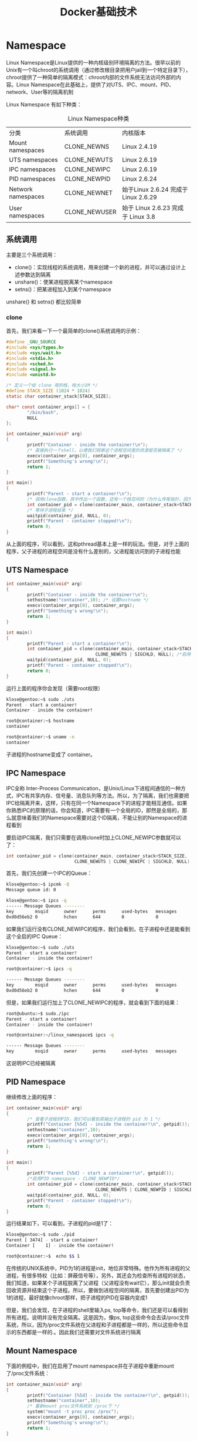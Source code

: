 #+TITLE: Docker基础技术
#+HTML_HEAD: <link rel="stylesheet" type="text/css" href="css/main.css" />
#+OPTIONS: num:nil timestamp:nil ^:nil 

* Namespace
  Linux Namespace是Linux提供的一种内核级别环境隔离的方法。很早以前的Unix有一个叫chroot的系统调用（通过修改根目录把用户jail到一个特定目录下），chroot提供了一种简单的隔离模式：chroot内部的文件系统无法访问外部的内容。Linux Namespace在此基础上，提供了对UTS、IPC、mount、PID、network、User等的隔离机制 
  
  Linux Namespace 有如下种类：
  #+CAPTION: Linux Namespace种类
  #+ATTR_HTML: :border 1 :rules all :frame boader
  | 分类               | 系统调用      | 内核版本                             |
  | Mount namespaces   | CLONE_NEWNS   | Linux 2.4.19                         |
  | UTS namespaces     | CLONE_NEWUTS  | Linux 2.6.19                         |
  | IPC namespaces     | CLONE_NEWIPC  | Linux 2.6.19                         |
  | PID namespaces     | CLONE_NEWPID  | Linux 2.6.24                         |
  | Network namespaces | CLONE_NEWNET  | 始于Linux 2.6.24 完成于 Linux 2.6.29 |
  | User namespaces    | CLONE_NEWUSER | 始于 Linux 2.6.23 完成于 Linux 3.8   |
  
** 系统调用
   主要是三个系统调用：
+ clone()：实现线程的系统调用，用来创建一个新的进程，并可以通过设计上述参数达到隔离
+ unshare()：使某进程脱离某个namespace
+ setns()：把某进程加入到某个namespace
  
unshare() 和 setns() 都比较简单 
*** clone
    首先，我们来看一下一个最简单的clone()系统调用的示例：
    
    #+BEGIN_SRC C 
  #define _GNU_SOURCE
  #include <sys/types.h>
  #include <sys/wait.h>
  #include <stdio.h>
  #include <sched.h>
  #include <signal.h>
  #include <unistd.h>
   
  /* 定义一个给 clone 用的栈，栈大小1M */
  #define STACK_SIZE (1024 * 1024)
  static char container_stack[STACK_SIZE];
   
  char* const container_args[] = {
          "/bin/bash",
          NULL
  };
   
  int container_main(void* arg)
  {
          printf("Container - inside the container!\n");
          /* 直接执行一个shell，以便我们观察这个进程空间里的资源是否被隔离了 */
          execv(container_args[0], container_args); 
          printf("Something's wrong!\n");
          return 1;
  }
   
  int main()
  {
          printf("Parent - start a container!\n");
          /* 调用clone函数，其中传出一个函数，还有一个栈空间的（为什么传尾指针，因为栈是反着的） */
          int container_pid = clone(container_main, container_stack+STACK_SIZE, SIGCHLD, NULL);
          /* 等待子进程结束 */
          waitpid(container_pid, NULL, 0);
          printf("Parent - container stopped!\n");
          return 0;
  }
    #+END_SRC
    从上面的程序，可以看到，这和pthread基本上是一样的玩法。但是，对于上面的程序，父子进程的进程空间是没有什么差别的，父进程能访问到的子进程也能
    
** UTS Namespace
   
   #+BEGIN_SRC C
     int container_main(void* arg)
     {
             printf("Container - inside the container!\n");
             sethostname("container",10); /* 设置hostname */
             execv(container_args[0], container_args);
             printf("Something's wrong!\n");
             return 1;
     }
      
     int main()
     {
             printf("Parent - start a container!\n");
             int container_pid = clone(container_main, container_stack+STACK_SIZE, 
                                       CLONE_NEWUTS | SIGCHLD, NULL); /*启用CLONE_NEWUTS Namespace隔离 */
             waitpid(container_pid, NULL, 0);
             printf("Parent - container stopped!\n");
             return 0;
     }
   #+END_SRC
   
   运行上面的程序你会发现（需要root权限）
   
   #+BEGIN_SRC sh
  klose@gentoo:~$ sudo ./uts
  Parent - start a container!
  Container - inside the container!

  root@container:~$ hostname
  container

  root@container:~$ uname -n
  container
   #+END_SRC
   
   子进程的hostname变成了 container。
   
** IPC Namespace
   IPC全称 Inter-Process Communication，是Unix/Linux下进程间通信的一种方式，IPC有共享内存、信号量、消息队列等方法。所以，为了隔离，我们也需要把IPC给隔离开来，这样，只有在同一个Namespace下的进程才能相互通信。如果你熟悉IPC的原理的话，你会知道，IPC需要有一个全局的ID，即然是全局的，那么就意味着我们的Namespace需要对这个ID隔离，不能让别的Namespace的进程看到
   
   要启动IPC隔离，我们只需要在调用clone时加上CLONE_NEWIPC参数就可以了：
   #+BEGIN_SRC C
  int container_pid = clone(container_main, container_stack+STACK_SIZE, 
                            CLONE_NEWUTS | CLONE_NEWIPC | SIGCHLD, NULL);
   #+END_SRC
   
   首先，我们先创建一个IPC的Queue：
   #+BEGIN_SRC sh
  klose@gentoo:~$ ipcmk -Q 
  Message queue id: 0
   
  klose@gentoo:~$ ipcs -q
  ------ Message Queues --------
  key        msqid      owner      perms      used-bytes   messages    
  0xd0d56eb2 0          hchen      644        0            0
   #+END_SRC
   
   如果我们运行没有CLONE_NEWIPC的程序，我们会看到，在子进程中还是能看到这个全启的IPC Queue：
   
   #+BEGIN_SRC sh
  klose@gentoo:~$ sudo ./uts
  Parent - start a container!
  Container - inside the container!
   
  root@container:~$ ipcs -q
   
  ------ Message Queues --------
  key        msqid      owner      perms      used-bytes   messages    
  0xd0d56eb2 0          hchen      644        0            0
   #+END_SRC
   
   但是，如果我们运行加上了CLONE_NEWIPC的程序，就会看到下面的结果：
   #+BEGIN_SRC sh
  root@ubuntu:~$ sudo./ipc
  Parent - start a container!
  Container - inside the container!
   
  root@container:~/linux_namespace$ ipcs -q
   
  ------ Message Queues --------
  key        msqid      owner      perms      used-bytes   messages
   #+END_SRC
   
   这说明IPC已经被隔离
   
** PID Namespace
   继续修改上面的程序：
   #+BEGIN_SRC C
  int container_main(void* arg)
  {
          /* 查看子进程的PID，我们可以看到其输出子进程的 pid 为 1 */
          printf("Container [%5d] - inside the container!\n", getpid());
          sethostname("container",10);
          execv(container_args[0], container_args);
          printf("Something's wrong!\n");
          return 1;
  }
   
  int main()
  {
          printf("Parent [%5d] - start a container!\n", getpid());
          /*启用PID namespace - CLONE_NEWPID*/
          int container_pid = clone(container_main, container_stack+STACK_SIZE, 
                                    CLONE_NEWUTS | CLONE_NEWPID | SIGCHLD, NULL); 
          waitpid(container_pid, NULL, 0);
          printf("Parent - container stopped!\n");
          return 0;
  }
   #+END_SRC
   运行结果如下，可以看到，子进程的pid是1了：
   #+BEGIN_SRC sh
  klose@gentoo:~$ sudo ./pid
  Parent [ 3474] - start a container!
  Container [    1] - inside the container!

  root@container:~$  echo $$ 1
   #+END_SRC
   在传统的UNIX系统中，PID为1的进程是init，地位非常特殊。他作为所有进程的父进程，有很多特权（比如：屏蔽信号等），另外，其还会为检查所有进程的状态，我们知道，如果某个子进程脱离了父进程（父进程没有wait它），那么init就会负责回收资源并结束这个子进程。所以，要做到进程空间的隔离，首先要创建出PID为1的进程，最好就像chroot那样，把子进程的PID在容器内变成1
   
   但是，我们会发现，在子进程的shell里输入ps, top等命令，我们还是可以看得到所有进程。说明并没有完全隔离。这是因为，像ps, top这些命令会去读/proc文件系统，所以，因为/proc文件系统在父进程和子进程都是一样的，所以这些命令显示的东西都是一样的.。因此我们还需要对文件系统进行隔离
   
** Mount Namespace
   下面的例程中，我们在启用了mount namespace并在子进程中重新mount了/proc文件系统：
   
   #+BEGIN_SRC C
  int container_main(void* arg)
  {
          printf("Container [%5d] - inside the container!\n", getpid());
          sethostname("container",10);
          /* 重新mount proc文件系统到 /proc下 */
          system("mount -t proc proc /proc");
          execv(container_args[0], container_args);
          printf("Something's wrong!\n");
          return 1;
  }
   
  int main()
  {
          printf("Parent [%5d] - start a container!\n", getpid());
          /* 启用Mount Namespace - 增加CLONE_NEWNS参数 */
          int container_pid = clone(container_main, container_stack+STACK_SIZE, 
                                    CLONE_NEWUTS | CLONE_NEWPID | CLONE_NEWNS | SIGCHLD, NULL);
          waitpid(container_pid, NULL, 0);
          printf("Parent - container stopped!\n");
          return 0;
  }
   #+END_SRC
   
   运行结果如下：
   #+BEGIN_SRC sh
  klose@gentoo:~$ sudo ./pid.mnt
  Parent [ 3502] - start a container!
  Container [    1] - inside the container!

  root@container:~$ ps -elf 
  F S UID        PID  PPID  C PRI  NI ADDR SZ WCHAN  STIME TTY          TIME CMD
  4 S root         1     0  0  80   0 -  6917 wait   19:55 pts/2    00:00:00 /bin/bash
  0 R root        14     1  0  80   0 -  5671 -      19:56 pts/2    00:00:00 ps -elf
   #+END_SRC
   
   我们可以看到只有两个进程 ，而且pid=1的进程是我们的/bin/bash。我们还可以看到/proc目录下也干净了很多：
   #+BEGIN_SRC sh
  root@container:~$ ls /proc
  1          dma          key-users   net            sysvipc
  16         driver       kmsg        pagetypeinfo   timer_list
  acpi       execdomains  kpagecount  partitions     timer_stats
  asound     fb           kpageflags  sched_debug    tty
  buddyinfo  filesystems  loadavg     schedstat      uptime
  bus        fs           locks       scsi           version
  cgroups    interrupts   mdstat      self           version_signature
  cmdline    iomem        meminfo     slabinfo       vmallocinfo
  consoles   ioports      misc        softirqs       vmstat
  cpuinfo    irq          modules     stat           zoneinfo
  crypto     kallsyms     mounts      swaps
  devices    kcore        mpt         sys
  diskstats  keys         mtrr        sysrq-trigger
   #+END_SRC
   下图，我们也可以看到在子进程中的top命令只看得到两个进程了：
   #+ATTR_HTML: image :width 90% 
   [[file:pic/mount-namespace.jpg]]
   
   注意：在通过CLONE_NEWNS创建mount namespace后，父进程会把自己的文件结构复制给子进程中。而子进程中新的namespace中的所有mount操作都只影响自身的文件系统，而不对外界产生任何影响。这样可以做到比较严格地隔离
   
*** Docker的 Mount Namespace 
    首先，需要一个rootfs，也就是需要把要做的镜像中的那些命令什么的copy到一个rootfs的目录下，模仿Linux构建如下的目录：
    #+BEGIN_SRC sh
  hchen@ubuntu:~/rootfs$ ls
  bin  dev  etc  home  lib  lib64  mnt  opt  proc  root  run  sbin  sys  tmp  usr  var
    #+END_SRC
    
    然后，我们把一些我们需要的命令copy到 rootfs/bin目录中（sh命令必需要copy进去，不然我们无法 chroot ）：
    #+BEGIN_SRC sh
  hchen@ubuntu:~/rootfs$ ls ./bin ./usr/bin
    
  ./bin:
  bash   chown  gzip      less  mount       netstat  rm     tabs  tee      top       tty
  cat    cp     hostname  ln    mountpoint  ping     sed    tac   test     touch     umount
  chgrp  echo   ip        ls    mv          ps       sh     tail  timeout  tr        uname
  chmod  grep   kill      more  nc          pwd      sleep  tar   toe      truncate  which
   
  ./usr/bin:
  awk  env  groups  head  id  mesg  sort  strace  tail  top  uniq  vi  wc  xargs
    #+END_SRC
    
    注意：你可以使用ldd命令把这些命令相关的那些so文件copy到对应的目录：
    #+BEGIN_SRC sh
  hchen@ubuntu:~/rootfs/bin$ ldd bash

      linux-vdso.so.1 =>  (0x00007fffd33fc000)
      libtinfo.so.5 => /lib/x86_64-linux-gnu/libtinfo.so.5 (0x00007f4bd42c2000)
      libdl.so.2 => /lib/x86_64-linux-gnu/libdl.so.2 (0x00007f4bd40be000)
      libc.so.6 => /lib/x86_64-linux-gnu/libc.so.6 (0x00007f4bd3cf8000)
      /lib64/ld-linux-x86-64.so.2 (0x00007f4bd4504000)
    #+END_SRC
    
    下面是我的rootfs中的一些so文件：
    
    #+BEGIN_SRC sh
  hchen@ubuntu:~/rootfs$ ls ./lib64 ./lib/x86_64-linux-gnu/
   
  ./lib64:
  ld-linux-x86-64.so.2
   
  ./lib/x86_64-linux-gnu/:
  libacl.so.1      libmemusage.so         libnss_files-2.19.so    libpython3.4m.so.1
  libacl.so.1.1.0  libmount.so.1          libnss_files.so.2       libpython3.4m.so.1.0
  libattr.so.1     libmount.so.1.1.0      libnss_hesiod-2.19.so   libresolv-2.19.so
  libblkid.so.1    libm.so.6              libnss_hesiod.so.2      libresolv.so.2
  libc-2.19.so     libncurses.so.5        libnss_nis-2.19.so      libselinux.so.1
  libcap.a         libncurses.so.5.9      libnss_nisplus-2.19.so  libtinfo.so.5
  libcap.so        libncursesw.so.5       libnss_nisplus.so.2     libtinfo.so.5.9
  libcap.so.2      libncursesw.so.5.9     libnss_nis.so.2         libutil-2.19.so
  libcap.so.2.24   libnsl-2.19.so         libpcre.so.3            libutil.so.1
  libc.so.6        libnsl.so.1            libprocps.so.3          libuuid.so.1
  libdl-2.19.so    libnss_compat-2.19.so  libpthread-2.19.so      libz.so.1
  libdl.so.2       libnss_compat.so.2     libpthread.so.0
  libgpm.so.2      libnss_dns-2.19.so     libpython2.7.so.1
  libm-2.19.so     libnss_dns.so.2        libpython2.7.so.1.0
    #+END_SRC
    
    包括这些命令依赖的一些配置文件：
    #+BEGIN_SRC sh
  hchen@ubuntu:~/rootfs$ ls ./etc
  bash.bashrc  group  hostname  hosts  ld.so.cache  nsswitch.conf  passwd  profile  
  resolv.conf  shadow
    #+END_SRC
    
    你现在会说，我靠，有些配置我希望是在容器起动时给他设置的，而不是hard code在镜像中的。比如：/etc/hosts，/etc/hostname，还有DNS的/etc/resolv.conf文件。好的。那我们在rootfs外面，我们再创建一个conf目录，把这些文件放到这个目录中：
    
    #+BEGIN_SRC sh
  hchen@ubuntu:~$ ls ./conf
  hostname     hosts     resolv.conf
    #+END_SRC
    
    这样，我们的父进程就可以动态地设置容器需要的这些文件的配置， 然后再把他们mount进容器，这样，容器的镜像中的配置就比较灵活了。
    
    好了，终于到了我们的程序：
    #+BEGIN_SRC C
  #define _GNU_SOURCE
  #include <sys/types.h>
  #include <sys/wait.h>
  #include <sys/mount.h>
  #include <stdio.h>
  #include <sched.h>
  #include <signal.h>
  #include <unistd.h>
   
  #define STACK_SIZE (1024 * 1024)
   
  static char container_stack[STACK_SIZE];
  char* const container_args[] = {
          "/bin/bash",
          "-l",
          NULL
  };
   
  int container_main(void* arg)
  {
          printf("Container [%5d] - inside the container!\n", getpid());
   
          //set hostname
          sethostname("container",10);
   
          //remount "/proc" to make sure the "top" and "ps" show container's information
          if (mount("proc", "rootfs/proc", "proc", 0, NULL) !=0 ) {
                  perror("proc");
          }
          if (mount("sysfs", "rootfs/sys", "sysfs", 0, NULL)!=0) {
                  perror("sys");
          }
          if (mount("none", "rootfs/tmp", "tmpfs", 0, NULL)!=0) {
                  perror("tmp");
          }
          if (mount("udev", "rootfs/dev", "devtmpfs", 0, NULL)!=0) {
                  perror("dev");
          }
          if (mount("devpts", "rootfs/dev/pts", "devpts", 0, NULL)!=0) {
                  perror("dev/pts");
          }
          if (mount("shm", "rootfs/dev/shm", "tmpfs", 0, NULL)!=0) {
                  perror("dev/shm");
          }
          if (mount("tmpfs", "rootfs/run", "tmpfs", 0, NULL)!=0) {
                  perror("run");
          }
          /* 
           ,* 模仿Docker的从外向容器里mount相关的配置文件 
           ,* 你可以查看：/var/lib/docker/containers/<container_id>/目录，
           ,* 你会看到docker的这些文件的。
           ,*/
          if (mount("conf/hosts", "rootfs/etc/hosts", "none", MS_BIND, NULL)!=0 ||
              mount("conf/hostname", "rootfs/etc/hostname", "none", MS_BIND, NULL)!=0 ||
              mount("conf/resolv.conf", "rootfs/etc/resolv.conf", "none", MS_BIND, NULL)!=0 ) {
                  perror("conf");
          }
          /* 模仿docker run命令中的 -v, --volume=[] 参数干的事 */
          if (mount("/tmp/t1", "rootfs/mnt", "none", MS_BIND, NULL)!=0) {
                  perror("mnt");
          }
   
          /* chroot 隔离目录 */
          if ( chdir("./rootfs") != 0 || chroot("./") != 0 ){
                  perror("chdir/chroot");
          }
   
          execv(container_args[0], container_args);
          perror("exec");
          printf("Something's wrong!\n");
          return 1;
  }
   
  int main()
  {
          printf("Parent [%5d] - start a container!\n", getpid());
          int container_pid = clone(container_main, container_stack+STACK_SIZE, 
                                    CLONE_NEWUTS | CLONE_NEWIPC | CLONE_NEWPID | CLONE_NEWNS | SIGCHLD, NULL);
          waitpid(container_pid, NULL, 0);
          printf("Parent - container stopped!\n");
          return 0;
  }
    #+END_SRC
    
    sudo运行上面的程序，会看到下面的挂载信息以及一个所谓的“镜像”：
    #+BEGIN_SRC sh
  hchen@ubuntu:~$ sudo ./mount
  Parent [ 4517] - start a container!
  Container [    1] - inside the container!

  root@container:/$ mount
  proc on /proc type proc (rw,relatime)
  sysfs on /sys type sysfs (rw,relatime)
  none on /tmp type tmpfs (rw,relatime)
  udev on /dev type devtmpfs (rw,relatime,size=493976k,nr_inodes=123494,mode=755)
  devpts on /dev/pts type devpts (rw,relatime,mode=600,ptmxmode=000)
  tmpfs on /run type tmpfs (rw,relatime)
  /dev/disk/by-uuid/18086e3b-d805-4515-9e91-7efb2fe5c0e2 on /etc/hosts type ext4 (rw,relatime,errors=remount-ro,data=ordered)
  /dev/disk/by-uuid/18086e3b-d805-4515-9e91-7efb2fe5c0e2 on /etc/hostname type ext4 (rw,relatime,errors=remount-ro,data=ordered)
  /dev/disk/by-uuid/18086e3b-d805-4515-9e91-7efb2fe5c0e2 on /etc/resolv.conf type ext4 (rw,relatime,errors=remount-ro,data=ordered)
   
  root@container:/$ ls /bin /usr/bin
  /bin:
  bash   chmod  echo  hostname  less  more    mv   ping  rm   sleep  tail  test     top    truncate  uname
  cat    chown  grep  ip        ln    mount   nc   ps    sed  tabs   tar   timeout  touch  tty       which
  chgrp  cp     gzip  kill      ls    mountpoint  netstat  pwd   sh   tac    tee   toe      tr     umount
   
  /usr/bin:
  awk  env  groups  head  id  mesg  sort  strace  tail  top  uniq  vi  wc  xargs
    #+END_SRC
    关于如何做一个chroot的目录，有个工具叫DebootstrapChroot
    
** User Namespace
   User Namespace主要是用了CLONE_NEWUSER的参数。使用了这个参数后，内部看到的UID和GID已经与外部不同了，默认显示为65534。那是因为容器找不到其真正的UID所以，设置上了最大的UID（其设置定义在/proc/sys/kernel/overflowuid）
   
   要把容器中的uid和真实系统的uid给映射在一起，需要修改 /proc/<pid>/uid_map 和 /proc/<pid>/gid_map 这两个文件，这两个文件的格式为：
   
   #+BEGIN_SRC 
  ID-inside-ns ID-outside-ns length
   #+END_SRC
+ ID-inside-ns：表示在容器显示的UID或GID
+ ID-outside-ns：表示容器外映射的真实的UID或GID
+ length：表示映射的范围，一般填1，表示一一对应
  
比如，把真实的uid=1000映射成容器内的uid=0：
#+BEGIN_SRC sh 
  $ cat /proc/2465/uid_map

  0       1000          1
#+END_SRC

再比如，把namespace内部从0开始的uid映射到外部从0开始的uid，其最大范围是无符号32位整形：
#+BEGIN_SRC sh
  $ cat /proc/$$/uid_map

  0          0          4294967295
#+END_SRC

需要注意的是：
+ 写这两个文件的进程需要这个namespace中的CAP_SETUID (CAP_SETGID)权限
+ 写入的进程必须是此user namespace的父或子的user namespace进程
+ 另外需要满如下条件之一：
  1. 父进程将effective uid/gid映射到子进程的user namespace中
  2. 父进程如果有CAP_SETUID/CAP_SETGID权限，那么它将可以映射到父进程中的任一uid/gid
     
*** 实例
    我们用了一个pipe来对父子进程进行同步，这是因为子进程中有一个execv的系统调用，这个系统调用会把当前子进程的进程空间给全部覆盖掉，我们希望在execv之前就做好user namespace的uid/gid的映射，这样，execv运行的/bin/bash就会因为我们设置了uid为0的inside-uid而变成#号的提示符
    #+BEGIN_SRC C
      #define _GNU_SOURCE
      #include <stdio.h>
      #include <stdlib.h>
      #include <sys/types.h>
      #include <sys/wait.h>
      #include <sys/mount.h>
      #include <linux/capability.h>
      #include <stdio.h>
      #include <sched.h>
      #include <signal.h>
      #include <unistd.h>
       
      #define STACK_SIZE (1024 * 1024)
       
      static char container_stack[STACK_SIZE];
      char* const container_args[] = {
              "/bin/bash",
              NULL
      };
       
      int pipefd[2];
       
      void set_map(char* file, int inside_id, int outside_id, int len) {
              FILE* mapfd = fopen(file, "w");
              if (NULL == mapfd) {
                      perror("open file error");
                      return;
              }
              fprintf(mapfd, "%d %d %d", inside_id, outside_id, len);
              fclose(mapfd);
      }
       
      void set_uid_map(pid_t pid, int inside_id, int outside_id, int len) {
              char file[256];
              sprintf(file, "/proc/%d/uid_map", pid);
              set_map(file, inside_id, outside_id, len);
      }
       
      void set_gid_map(pid_t pid, int inside_id, int outside_id, int len) {
              char file[256];
              sprintf(file, "/proc/%d/gid_map", pid);
              set_map(file, inside_id, outside_id, len);
      }
       
      int container_main(void* arg)
      {
       
              printf("Container [%5d] - inside the container!\n", getpid());
       
              printf("Container: eUID = %ld;  eGID = %ld, UID=%ld, GID=%ld\n",
                     (long) geteuid(), (long) getegid(), (long) getuid(), (long) getgid());
       
              /* 等待父进程通知后再往下执行（进程间的同步） */
              char ch;
              close(pipefd[1]);
              read(pipefd[0], &ch, 1);
       
              printf("Container [%5d] - setup hostname!\n", getpid());
              //set hostname
              sethostname("container",10);
       
              //remount "/proc" to make sure the "top" and "ps" show container's information
              mount("proc", "/proc", "proc", 0, NULL);
       
              execv(container_args[0], container_args);
              printf("Something's wrong!\n");
              return 1;
      }

      int main()
      {
              const int gid=getgid(), uid=getuid();
       
              printf("Parent: eUID = %ld;  eGID = %ld, UID=%ld, GID=%ld\n",
                     (long) geteuid(), (long) getegid(), (long) getuid(), (long) getgid()); 
              pipe(pipefd);
              printf("Parent [%5d] - start a container!\n", getpid());
       
              int container_pid = clone(container_main, container_stack+STACK_SIZE, 
                                        CLONE_NEWUTS | CLONE_NEWPID | CLONE_NEWNS | CLONE_NEWUSER | SIGCHLD, NULL);
              printf("Parent [%5d] - Container [%5d]!\n", getpid(), container_pid);
       
              //To map the uid/gid, 
              //   we need edit the /proc/PID/uid_map (or /proc/PID/gid_map) in parent
              //The file format is
              //   ID-inside-ns   ID-outside-ns   length
              //if no mapping, 
              //   the uid will be taken from /proc/sys/kernel/overflowuid
              //   the gid will be taken from /proc/sys/kernel/overflowgid
              set_uid_map(container_pid, 0, uid, 1);
              set_gid_map(container_pid, 0, gid, 1);
       
              printf("Parent [%5d] - user/group mapping done!\n", getpid());
       
              /* 通知子进程 */
              close(pipefd[1]);
       
              waitpid(container_pid, NULL, 0);
              printf("Parent - container stopped!\n");
              return 0;
      }
    #+END_SRC
    整个程序的运行效果如下：
    
    #+BEGIN_SRC sh
  klose@ubuntu16-188 ~/$ id
  uid=1002(klose) gid=1002(klose) groups=1002(klose),100(users),999(docker)

  klose@ubuntu16-188 ~/ $ ./user_namespace
  Parent: eUID = 1002;  eGID = 1002, UID=1002, GID=1002
  Parent [ 5994] - start a container!
  Parent [ 5994] - Container [ 5996]!
  Container [    1] - inside the container!
  Container: eUID = 0;  eGID = 65534, UID=0, GID=65534
  Parent [ 5994] - user/group mapping done!
  Container [    1] - setup hostname!

  container namespace # id
  uid=0(root) gid=65534(nogroup) groups=65534(nogroup)
    #+END_SRC
    虽然容器里是root，但其实这个容器的/bin/bash进程是以一个普通用户hchen来运行的。这样一来，容器的安全性会得到提高。
    
    User Namespace是以普通用户运行，但是别的Namespace需要root权限，那么，如果我要同时使用多个Namespace，该怎么办呢？一般来说，先用一般用户创建User Namespace，然后把这个一般用户映射成root，在容器内用root来创建其它的Namesapce
    
** Network Namespace
   Network的Namespace比较啰嗦，在Linux下，我们一般用ip命令创建Network Namespace（Docker的源码中，它没有用ip命令，而是自己实现了ip命令内的一些功能，通过使用了Raw Socket发些“奇怪”的数据）
   
   首先，先看个图，下面这个图基本上就是Docker在宿主机上的网络示意图（其中的物理网卡并不准确，因为docker可能会运行在一个VM中，所以，这里所谓的“物理网卡”其实也就是一个有可以路由的IP的网卡）：
   
   #+ATTR_HTML: image :width 70% 
   [[file:pic/docker-network-namespace.jpg]]
   
   上图中，Docker使用了一个私有网段 172.40.1.0，docker还可能会使用10.0.0.0和192.168.0.0这两个私有网段，关键看你的路由表中是否配置了，如果没有配置，就会使用，如果你的路由表配置了所有私有网段，那么docker启动时就会出错了
   
   当你启动一个Docker容器后，你可以使用ip link show或ip addr show来查看当前宿主机的网络情况（我们可以看到有一个docker0，还有一个veth22a38e6的虚拟网卡——给容器用的）：
      
   #+BEGIN_SRC sh :results output :exports result
  hchen@ubuntu:~$ ip link show
   #+END_SRC
   
   #+RESULTS:
   #+begin_example
     1: lo: <LOOPBACK,UP,LOWER_UP> mtu 65536 qdisc noqueue state ... 
         link/loopback 00:00:00:00:00:00 brd 00:00:00:00:00:00
     2: eth0: <BROADCAST,MULTICAST,UP,LOWER_UP> mtu 1500 qdisc ...
         link/ether 00:0c:29:b7:67:7d brd ff:ff:ff:ff:ff:ff
     3: docker0: <BROADCAST,MULTICAST,UP,LOWER_UP> mtu 1500 ...
         link/ether 56:84:7a:fe:97:99 brd ff:ff:ff:ff:ff:ff
     5: veth22a38e6: <BROADCAST,UP,LOWER_UP> mtu 1500 qdisc ...
         link/ether 8e:30:2a:ac:8c:d1 brd ff:ff:ff:ff:ff:ff
   #+end_example
   
   那么，要如何才能做成这个样子呢？我们来看一组命令： 


   #+BEGIN_SRC sh
     ## 首先，我们先增加一个网桥lxcbr0，模仿docker0
     brctl addbr lxcbr0
     brctl stp lxcbr0 off
     ifconfig lxcbr0 192.168.10.1/24 up #为网桥设置IP地址

     ## 接下来，我们要创建一个network namespace - ns1

     # 增加一个namesapce 命令为 ns1 （使用ip netns add命令）
     ip netns add ns1 

     # 激活namespace中的loopback，即127.0.0.1（使用ip netns exec ns1来操作ns1中的命令）
     ip netns exec ns1   ip link set dev lo up 

     ## 然后，我们需要增加一对虚拟网卡

     # 增加一个pair虚拟网卡，注意其中的veth类型，其中一个网卡要按进容器中
     ip link add veth-ns1 type veth peer name lxcbr0.1

     # 把 veth-ns1 按到namespace ns1中，这样容器中就会有一个新的网卡了
     ip link set veth-ns1 netns ns1

     # 把容器里的 veth-ns1改名为 eth0 （容器外会冲突，容器内就不会了）
     ip netns exec ns1  ip link set dev veth-ns1 name eth0 

     # 为容器中的网卡分配一个IP地址，并激活它
     ip netns exec ns1 ifconfig eth0 192.168.10.11/24 up

     # 上面我们把veth-ns1这个网卡按到了容器中，然后我们要把lxcbr0.1添加上网桥上
     brctl addif lxcbr0 lxcbr0.1

     # 为容器增加一个路由规则，让容器可以访问外面的网络
     ip netns exec ns1     ip route add default via 192.168.10.1

     # 在/etc/netns下创建network namespce名称为ns1的目录，
     # 然后为这个namespace设置resolv.conf，这样，容器内就可以访问域名了
     mkdir -p /etc/netns/ns1
     echo "nameserver 8.8.8.8" > /etc/netns/ns1/resolv.conf
   #+END_SRC
上面基本上就是docker网络的原理了，只不过：
+ Docker的resolv.conf没有用这样的方式，而是用了Mount Namesapce的那种方式
+ docker是用进程的PID来做Network Namespace的名称的

甚至可以为正在运行的docker容器增加一个新的网卡：

#+BEGIN_SRC sh
  ip link add peerA type veth peer name peerB 
  brctl addif docker0 peerA 
  ip link set peerA up 
  ip link set peerB netns ${container-pid} 
  ip netns exec ${container-pid} ip link set dev peerB name eth1 
  ip netns exec ${container-pid} ip link set eth1 up ; 
  ip netns exec ${container-pid} ip addr add ${ROUTEABLE_IP} dev eth1 ;
#+END_SRC

上面的示例是为正在运行的docker容器，增加一个eth1的网卡，并给了一个静态的可被外部访问到的IP地址

这个需要把外部的“物理网卡”配置成混杂模式，这样这个eth1网卡就会向外通过ARP协议发送自己的Mac地址，然后外部的交换机就会把到这个IP地址的包转到“物理网卡”上，因为是混杂模式，所以eth1就能收到相关的数据，一看，是自己的，那么就收到。这样，Docker容器的网络就和外部通了

无论是Docker的NAT方式，还是混杂模式都会有性能上的问题：
+ NAT不用说了，存在一个转发的开销
+ 混杂模式呢，网卡上收到的负载都会完全交给所有的虚拟网卡上，于是就算一个网卡上没有数据，但也会被其它网卡上的数据所影响

这两种方式都不够完美，真正解决这种网络问题需要使用VLAN技术，于是Google为Linux内核实现了一个IPVLAN的驱动，这基本上就是为Docker量身定制的

** Namespace文件 
让我们运行一下上篇中的那个pid.mnt的程序（也就是PID Namespace中那个mount proc的程序），然后不要退出：

   #+BEGIN_SRC sh :results output :exports result
     $ sudo ./pid.mnt 
   #+END_SRC
   
   #+RESULTS:
   #+begin_example
     Parent [ 4599] - start a container!
     Container [  1] - inside the container!
   #+end_example

到另一个shell中查看一下父子进程的PID：
   #+BEGIN_SRC sh :results output :exports result
     hchen@ubuntu:~$ pstree -p 4599
   #+END_SRC
   
   #+RESULTS:
   #+begin_example
     pid.mnt(4599)───bash(4600)
   #+end_example

可以到proc下（/proc//ns）查看进程的各个namespace的id（内核版本需要3.8以上）。下面是父进程的：
   #+BEGIN_SRC sh :results output :exports result
     hchen@ubuntu:~$ sudo ls -l /proc/4599/ns
   #+END_SRC
   
   #+RESULTS:
   #+begin_example
     total 0
     lrwxrwxrwx 1 root root 0  4月  7 22:01 ipc -> ipc:[4026531839]
     lrwxrwxrwx 1 root root 0  4月  7 22:01 mnt -> mnt:[4026531840]
     lrwxrwxrwx 1 root root 0  4月  7 22:01 net -> net:[4026531956]
     lrwxrwxrwx 1 root root 0  4月  7 22:01 pid -> pid:[4026531836]
     lrwxrwxrwx 1 root root 0  4月  7 22:01 user -> user:[4026531837]
     lrwxrwxrwx 1 root root 0  4月  7 22:01 uts -> uts:[4026531838]
   #+end_example

下面是子进程的：
   #+BEGIN_SRC sh :results output :exports result
     hchen@ubuntu:~$ sudo ls -l /proc/4600/ns
   #+END_SRC
   
   #+RESULTS:
   #+begin_example
     total 0
     lrwxrwxrwx 1 root root 0  4月  7 22:01 ipc -> ipc:[4026531839]
     lrwxrwxrwx 1 root root 0  4月  7 22:01 mnt -> mnt:[4026532520]
     lrwxrwxrwx 1 root root 0  4月  7 22:01 net -> net:[4026531956]
     lrwxrwxrwx 1 root root 0  4月  7 22:01 pid -> pid:[4026532522]
     lrwxrwxrwx 1 root root 0  4月  7 22:01 user -> user:[4026531837]
     lrwxrwxrwx 1 root root 0  4月  7 22:01 uts -> uts:[4026532521]
   #+end_example

可以看到，其中的 *ipc, net, user是同一个ID，而mnt, pid, uts都是不一样的* 。如果两个进程指向的namespace编号相同，就说明他们在同一个namespace下，否则则在不同namespace里面

这些文件还有另一个作用，那就是，一旦这些文件被打开，只要其fd被占用着，那么就算PID所属的所有进程都已经结束，创建的namespace也会一直存在。比如：我们可以通过下面命令来hold这个namespace：

#+BEGIN_SRC sh
  $ mount -bind /proc/4600/ns/uts ~/uts
#+END_SRC

另外，曾经描述过一个setns的系统调用，其函数声明如下：

#+BEGIN_SRC C
  int setns(int fd, int nstype);
#+END_SRC

其中第一个参数就是一个fd，也就是一个open()系统调用打开了上述文件后返回的fd，比如：

#+BEGIN_SRC C
  fd = open("/proc/4600/ns/nts", O_RDONLY);  // 获取namespace文件描述符
  setns(fd, 0); // 加入新的namespace
#+END_SRC

* CGroup
  Namespace解决的问题主要是环境隔离的问题，这只是虚拟化中最最基础的一步，我们还需要解决对计算机资源使用上的隔离。也就是说，虽然你通过Namespace把我Jail到一个特定的环境中去了，但是我在其中的进程使用用CPU、内存、磁盘等这些计算资源其实还是可以随心所欲的。所以，我们希望对进程进行资源利用上的限制或控制。这就是Linux CGroup出来了的原因

Linux CGroup全称Linux Control Group， 是Linux内核的一个功能，用来限制，控制与分离一个进程组群的资源（如CPU、内存、磁盘输入输出等）。这个项目最早是由Google的工程师在2006年发起，最早的名称为进程容器（process containers）。在2007年时，因为在Linux内核中，容器这个名词太过广泛，为避免混乱，被重命名为cgroup，并且被合并到2.6.24版的内核中去。然后，其它开始了他的发展

Cgroup可让您为系统中所运行任务（进程）的用户定义组群分配资源，比如CPU时间、系统内存、网络带宽或者这些资源的组合。你可以监控您配置的cgroup，拒绝cgroup访问某些资源，甚至在运行的系统中动态配置cgroup

主要提供了如下功能：
+ Resource limitation: 限制资源使用，比如内存使用上限以及文件系统的缓存限制
+ Prioritization: 优先级控制，比如：CPU利用和磁盘IO吞吐
+ Accounting: 一些审计或一些统计，主要目的是为了计费
+ Control: 挂起进程，恢复执行进程

使用cgroup，系统管理员可更具体地控制对系统资源的分配、优先顺序、拒绝gc、管理和监控。可更好地根据任务和用户分配硬件资源，提高总体效率

在实践中，系统管理员一般会利用CGroup做下面这些事（有点像为某个虚拟机分配资源似的）：
+ 隔离一个进程集合（比如：nginx的所有进程），并限制他们所消费的资源，比如绑定CPU的核
+ 为这组进程分配其足够使用的内存
+ 为这组进程分配相应的网络带宽和磁盘存储限制
+ 限制访问某些设备（通过设置设备的白名单）

** 入门 
首先，Linux把CGroup这个事实现成了一个file system，你可以mount。在我的Ubuntu 14.04下，你输入以下命令你就可以看到cgroup已为你mount好了：
   #+BEGIN_SRC sh :results output :exports result
     hchen@ubuntu:~$ mount -t cgroup
   #+END_SRC
   
   #+RESULTS:
   #+begin_example
     cgroup on /sys/fs/cgroup/cpuset type cgroup (rw,relatime,cpuset)
     cgroup on /sys/fs/cgroup/cpu type cgroup (rw,relatime,cpu)
     cgroup on /sys/fs/cgroup/cpuacct type cgroup (rw,relatime,cpuacct)
     cgroup on /sys/fs/cgroup/memory type cgroup (rw,relatime,memory)
     cgroup on /sys/fs/cgroup/devices type cgroup (rw,relatime,devices)
     cgroup on /sys/fs/cgroup/freezer type cgroup (rw,relatime,freezer)
     cgroup on /sys/fs/cgroup/blkio type cgroup (rw,relatime,blkio)
     cgroup on /sys/fs/cgroup/net_prio type cgroup (rw,net_prio)
     cgroup on /sys/fs/cgroup/net_cls type cgroup (rw,net_cls)
     cgroup on /sys/fs/cgroup/perf_event type cgroup (rw,relatime,perf_event)
     cgroup on /sys/fs/cgroup/hugetlb type cgroup (rw,relatime,hugetlb)
   #+end_example

或者使用lssubsys命令：
   #+BEGIN_SRC sh :results output :exports result
     $ lssubsys  -m
   #+END_SRC
   
   #+RESULTS:
   #+begin_example
     cpuset /sys/fs/cgroup/cpuset
     cpu /sys/fs/cgroup/cpu
     cpuacct /sys/fs/cgroup/cpuacct
     memory /sys/fs/cgroup/memory
     devices /sys/fs/cgroup/devices
     freezer /sys/fs/cgroup/freezer
     blkio /sys/fs/cgroup/blkio
     net_cls /sys/fs/cgroup/net_cls
     net_prio /sys/fs/cgroup/net_prio
     perf_event /sys/fs/cgroup/perf_event
     hugetlb /sys/fs/cgroup/hugetlb
   #+end_example

我们可以看到，在/sys/fs下有一个cgroup的目录，这个目录下还有很多子目录，比如： cpu，cpuset，memory，blkio……这些，这些都是cgroup的子系统。分别用于干不同的事的。

如果你没有看到上述的目录，你可以自己mount，下面给了一个示例：
#+BEGIN_SRC sh
  mkdir cgroup
  mount -t tmpfs cgroup_root ./cgroup
  mkdir cgroup/cpuset
  mount -t cgroup -ocpuset cpuset ./cgroup/cpuset/
  mkdir cgroup/cpu
  mount -t cgroup -ocpu cpu ./cgroup/cpu/
  mkdir cgroup/memory
  mount -t cgroup -omemory memory ./cgroup/memory/
#+END_SRC

一旦mount成功，你就会看到这些目录下就有好些文件了，比如，如下所示的cpu和cpuset的子系统：
   #+BEGIN_SRC sh :results output :exports result
     hchen@ubuntu:~$ ls /sys/fs/cgroup/cpu /sys/fs/cgroup/cpuset/
   #+END_SRC
   
   #+RESULTS:
   #+begin_example
     /sys/fs/cgroup/cpu:
     cgroup.clone_children  cgroup.sane_behavior  cpu.shares         release_agent
     cgroup.event_control   cpu.cfs_period_us     cpu.stat           tasks
     cgroup.procs           cpu.cfs_quota_us      notify_on_release  user
      
     /sys/fs/cgroup/cpuset/:
     cgroup.clone_children  cpuset.mem_hardwall             cpuset.sched_load_balance
     cgroup.event_control   cpuset.memory_migrate           cpuset.sched_relax_domain_level
     cgroup.procs           cpuset.memory_pressure          notify_on_release
     cgroup.sane_behavior   cpuset.memory_pressure_enabled  release_agent
     cpuset.cpu_exclusive   cpuset.memory_spread_page       tasks
     cpuset.cpus            cpuset.memory_spread_slab       user
     cpuset.mem_exclusive   cpuset.mems
   #+end_example

你可以到/sys/fs/cgroup的各个子目录下去make个dir，你会发现，一旦你创建了一个子目录，这个子目录里又有很多文件了：
   #+BEGIN_SRC sh :results output :exports result
     hchen@ubuntu:/sys/fs/cgroup/cpu$ sudo mkdir haoel
     hchen@ubuntu:/sys/fs/cgroup/cpu$ ls ./haoel
   #+END_SRC
   
   #+RESULTS:
   #+begin_example
     cgroup.clone_children  cgroup.procs       cpu.cfs_quota_us  cpu.stat           tasks
     cgroup.event_control   cpu.cfs_period_us  cpu.shares        notify_on_release
   #+end_example

** CPU 限制
假设，我们有一个非常吃CPU的程序，叫deadloop，其源码如下：

#+BEGIN_SRC C
  int main(void)
  {
          int i = 0;
          for(;;) i++;
          return 0;
  }
#+END_SRC

用sudo执行起来后，毫无疑问，CPU被干到了100%，下面是top命令的输出：

#+BEGIN_SRC sh
  PID USER      PR  NI    VIRT    RES    SHR S %CPU %MEM     TIME+ COMMAND     
  3529 root      20   0    4196    736    656 R 99.6  0.1   0:23.13 deadloop
#+END_SRC

然后，我们这前不是在/sys/fs/cgroup/cpu下创建了一个haoel的group。我们先设置一下这个group的cpu利用的限制：

#+BEGIN_SRC sh
  hchen@ubuntu:~# cat /sys/fs/cgroup/cpu/haoel/cpu.cfs_quota_us 
  -1
  root@ubuntu:~# echo 20000 > /sys/fs/cgroup/cpu/haoel/cpu.cfs_quota_us
#+END_SRC
这个进程的PID是3529，把这个进程加到这个cgroup中：
#+BEGIN_SRC sh
  $ echo 3529 >> /sys/fs/cgroup/cpu/haoel/tasks
#+END_SRC
然后，就会在top中看到CPU的利用立马下降成20%了。（前面我们设置的20000就是20%的意思）：

#+BEGIN_SRC sh
  PID USER      PR  NI    VIRT    RES    SHR S %CPU %MEM     TIME+ COMMAND     
  3529 root      20   0    4196    736    656 R 19.9  0.1   8:06.11 deadloop
#+END_SRC

*** 线程实例
下面的代码是一个线程的示例：

#+BEGIN_SRC C
  #define _GNU_SOURCE         /* See feature_test_macros(7) */
   
  #include <pthread.h>
  #include <stdio.h>
  #include <stdlib.h>
  #include <sys/stat.h>
  #include <sys/types.h>
  #include <unistd.h>
  #include <sys/syscall.h>
   
   
  const int NUM_THREADS = 5;
   
  void *thread_main(void *threadid)
  {
          /* 把自己加入cgroup中（syscall(SYS_gettid)为得到线程的系统tid） */
          char cmd[128];
          sprintf(cmd, "echo %ld >> /sys/fs/cgroup/cpu/haoel/tasks", syscall(SYS_gettid));
          system(cmd); 
          sprintf(cmd, "echo %ld >> /sys/fs/cgroup/cpuset/haoel/tasks", syscall(SYS_gettid));
          system(cmd);
   
          long tid;
          tid = (long)threadid;
          printf("Hello World! It's me, thread #%ld, pid #%ld!\n", tid, syscall(SYS_gettid));
       
          int a=0; 
          while(1) {
                  a++;
          }
          pthread_exit(NULL);
  }
  int main (int argc, char *argv[])
  {
          int num_threads;
          if (argc > 1){
                  num_threads = atoi(argv[1]);
          }
          if (num_threads<=0 || num_threads>=100){
                  num_threads = NUM_THREADS;
          }
   
          /* 设置CPU利用率为50% */
          mkdir("/sys/fs/cgroup/cpu/haoel", 755);
          system("echo 50000 > /sys/fs/cgroup/cpu/haoel/cpu.cfs_quota_us");
   
          mkdir("/sys/fs/cgroup/cpuset/haoel", 755);
          /* 限制CPU只能使用#2核和#3核 */
          system("echo \"2,3\" > /sys/fs/cgroup/cpuset/haoel/cpuset.cpus");
   
          pthread_t* threads = (pthread_t*) malloc (sizeof(pthread_t)*num_threads);
          int rc;
          long t;
          for(t=0; t<num_threads; t++){
                  printf("In main: creating thread %ld\n", t);
                  rc = pthread_create(&threads[t], NULL, thread_main, (void *)t);
                  if (rc){
                          printf("ERROR; return code from pthread_create() is %d\n", rc);
                          exit(-1);
                  }
          }
   
          /* Last thing that main() should do */
          pthread_exit(NULL);
          free(threads);
  }
#+END_SRC

** 内存使用限制
再来看一个限制内存的例子，下面的代码是个死循环，其它不断的分配内存，每次512个字节，每次休息一秒：
#+BEGIN_SRC C
  #include <stdio.h>
  #include <stdlib.h>
  #include <string.h>
  #include <sys/types.h>
  #include <unistd.h>
   
  int main(void)
  {
          int size = 0;
          int chunk_size = 512;
          void *p = NULL;
   
          while(1) {
   
                  if ((p = malloc(p, chunk_size)) == NULL) {
                          printf("out of memory!!\n");
                          break;
                  }
                  memset(p, 1, chunk_size);
                  size += chunk_size;
                  printf("[%d] - memory is allocated [%8d] bytes \n", getpid(), size);
                  sleep(1);
          }
          return 0;
  }
#+END_SRC

然后，我们：
#+BEGIN_SRC sh
  # 创建memory cgroup
  $ mkdir /sys/fs/cgroup/memory/haoel
  $ echo 64k > /sys/fs/cgroup/memory/haoel/memory.limit_in_bytes
   
  # 把上面的进程的pid加入这个cgroup
  $ echo [pid] > /sys/fs/cgroup/memory/haoel/tasks
#+END_SRC

一会上面的进程就会因为内存问题被kill掉了
** 磁盘I/O限制
我们先看一下我们的硬盘IO，我们的模拟命令如下：从/dev/sda1上读入数据，输出到/dev/null上
#+BEGIN_SRC sh
  $ sudo dd if=/dev/sda1 of=/dev/null
#+END_SRC

我们通过iotop命令我们可以看到相关的IO速度是55MB/s（虚拟机内）：

#+BEGIN_SRC sh
  TID  PRIO  USER     DISK READ  DISK WRITE  SWAPIN     IO>    COMMAND          
  8128 be/4 root       55.74 M/s    0.00 B/s  0.00 % 85.65 % dd if=/de~=/dev/null...
#+END_SRC
然后，我们先创建一个blkio（块设备IO）的cgroup：

#+BEGIN_SRC sh
  $ mkdir /sys/fs/cgroup/blkio/haoel
#+END_SRC

并把读IO限制到1MB/s，并把前面那个dd命令的pid放进去（注：8:0 是设备号，你可以通过ls -l /dev/sda1获得）：

#+BEGIN_SRC sh
  root@ubuntu:~$ echo '8:0 1048576'  > /sys/fs/cgroup/blkio/haoel/blkio.throttle.read_bps_device 
  root@ubuntu:~$ echo 8128 > /sys/fs/cgroup/blkio/haoel/tasks
#+END_SRC

再用iotop命令，你马上就能看到读速度被限制到了1MB/s左右：

#+BEGIN_SRC sh
  TID  PRIO  USER     DISK READ  DISK WRITE  SWAPIN     IO>    COMMAND          
  8128 be/4 root      973.20 K/s    0.00 B/s  0.00 % 94.41 % dd if=/de~=/dev/null...
#+END_SRC

** CGroup的子系统
好了，有了以上的感性认识我们来，再来看看control group有哪些子系统：
+ blkio:  这个子系统为块设备设定输入/输出限制，比如物理设备（磁盘，固态硬盘，USB 等等）
+ cpu:  这个子系统使用调度程序提供对 CPU 的 cgroup 任务访问
+ cpuacct:  这个子系统自动生成 cgroup 中任务所使用的 CPU 报告
+ cpuset:  这个子系统为 cgroup 中的任务分配独立 CPU（在多核系统）和内存节点
+ devices:  这个子系统可允许或者拒绝 cgroup 中的任务访问设备
+ freezer:  这个子系统挂起或者恢复 cgroup 中的任务
+ memory:  这个子系统设定 cgroup 中任务使用的内存限制，并自动生成内存资源使用报告
+ net_cls:  这个子系统使用等级识别符（classid）标记网络数据包，可允许 Linux 流量控制程序（tc）识别从具体 cgroup 中生成的数据包
+ net_prio:  这个子系统用来设计网络流量的优先级
+ hugetlb:  这个子系统主要针对于HugeTLB系统进行限制，这是一个大页文件系统

注意，你可能在Ubuntu 14.04下看不到net_cls和net_prio这两个cgroup，你需要手动mount一下：

#+BEGIN_SRC sh
  $ sudo modprobe cls_cgroup
  $ sudo mkdir /sys/fs/cgroup/net_cls
  $ sudo mount -t cgroup -o net_cls none /sys/fs/cgroup/net_cls
   
  $ sudo modprobe netprio_cgroup
  $ sudo mkdir /sys/fs/cgroup/net_prio
  $ sudo mount -t cgroup -o net_prio none /sys/fs/cgroup/net_prio
#+END_SRC

** CGroup术语
+ 任务（Tasks）：就是系统的一个进程
+ 控制组（Control Group）：一组按照某种标准划分的进程，比如官方文档中的Professor和Student，或是WWW和System之类的，其表示了某进程组。Cgroups中的资源控制都是以控制组为单位实现。一个进程可以加入到某个控制组。而资源的限制是定义在这个组上，就像上面示例中我用的haoel一样。简单点说，cgroup的呈现就是一个目录带一系列的可配置文件
+ 层级（Hierarchy）：控制组可以组织成hierarchical的形式，既一颗控制组的树（目录结构）。控制组树上的子节点继承父结点的属性。简单点说，hierarchy就是在一个或多个子系统上的cgroups目录树
+ 子系统（Subsystem）：一个子系统就是一个资源控制器，比如CPU子系统就是控制CPU时间分配的一个控制器。子系统必须附加到一个层级上才能起作用，一个子系统附加到某个层级以后，这个层级上的所有控制族群都受到这个子系统的控制。Cgroup的子系统可以有很多，也在不断增加中。

* Aufs
  
* DeviceMapper

